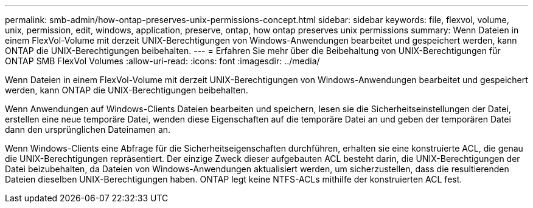 ---
permalink: smb-admin/how-ontap-preserves-unix-permissions-concept.html 
sidebar: sidebar 
keywords: file, flexvol, volume, unix, permission, edit, windows, application, preserve, ontap, how ontap preserves unix permissions 
summary: Wenn Dateien in einem FlexVol-Volume mit derzeit UNIX-Berechtigungen von Windows-Anwendungen bearbeitet und gespeichert werden, kann ONTAP die UNIX-Berechtigungen beibehalten. 
---
= Erfahren Sie mehr über die Beibehaltung von UNIX-Berechtigungen für ONTAP SMB FlexVol Volumes
:allow-uri-read: 
:icons: font
:imagesdir: ../media/


[role="lead"]
Wenn Dateien in einem FlexVol-Volume mit derzeit UNIX-Berechtigungen von Windows-Anwendungen bearbeitet und gespeichert werden, kann ONTAP die UNIX-Berechtigungen beibehalten.

Wenn Anwendungen auf Windows-Clients Dateien bearbeiten und speichern, lesen sie die Sicherheitseinstellungen der Datei, erstellen eine neue temporäre Datei, wenden diese Eigenschaften auf die temporäre Datei an und geben der temporären Datei dann den ursprünglichen Dateinamen an.

Wenn Windows-Clients eine Abfrage für die Sicherheitseigenschaften durchführen, erhalten sie eine konstruierte ACL, die genau die UNIX-Berechtigungen repräsentiert. Der einzige Zweck dieser aufgebauten ACL besteht darin, die UNIX-Berechtigungen der Datei beizubehalten, da Dateien von Windows-Anwendungen aktualisiert werden, um sicherzustellen, dass die resultierenden Dateien dieselben UNIX-Berechtigungen haben. ONTAP legt keine NTFS-ACLs mithilfe der konstruierten ACL fest.
